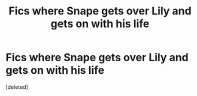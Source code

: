 #+TITLE: Fics where Snape gets over Lily and gets on with his life

* Fics where Snape gets over Lily and gets on with his life
:PROPERTIES:
:Score: 1
:DateUnix: 1612184940.0
:DateShort: 2021-Feb-01
:FlairText: Request
:END:
[deleted]


